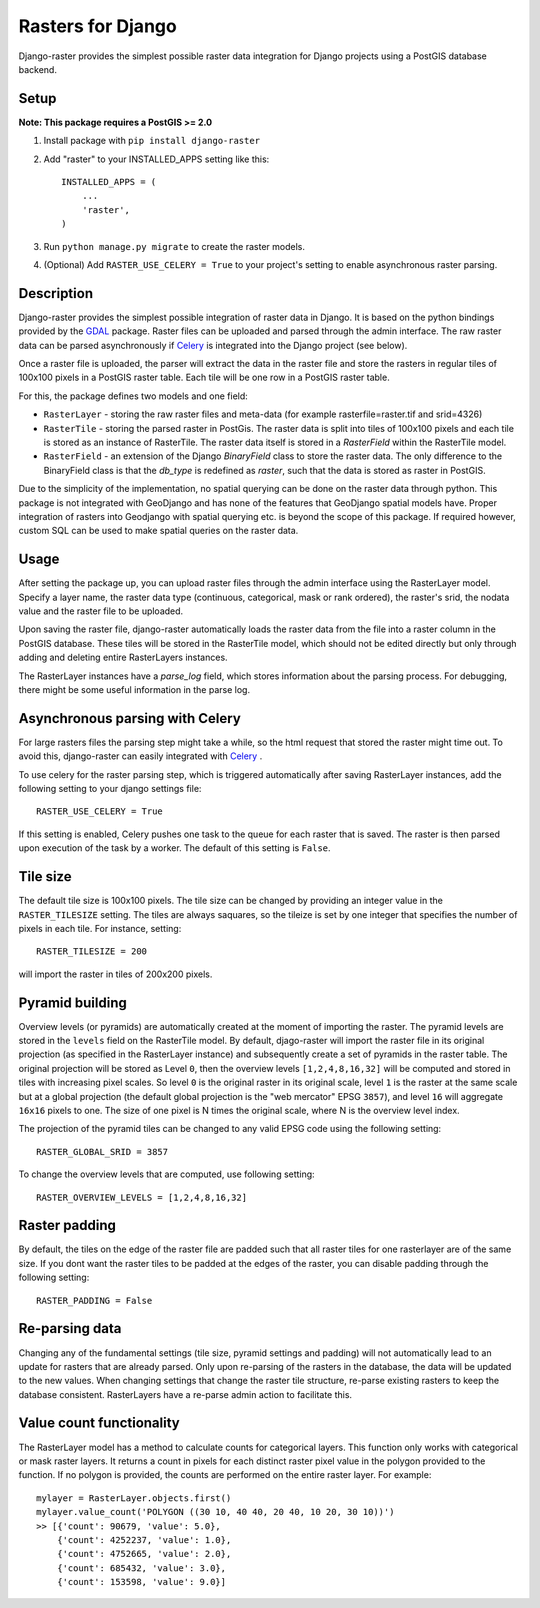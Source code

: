 Rasters for Django
==================
Django-raster provides the simplest possible raster data integration for Django projects using a PostGIS database backend.

.. image:: https://travis-ci.org/geodesign/django-raster.svg?branch=master
    :target: https://travis-ci.org/geodesign/django-raster

Setup
-----
**Note: This package requires a PostGIS >= 2.0**

1. Install package with ``pip install django-raster``

2. Add "raster" to your INSTALLED_APPS setting like this::

        INSTALLED_APPS = (
            ...
            'raster',
        )

3. Run ``python manage.py migrate`` to create the raster models.

4. (Optional) Add ``RASTER_USE_CELERY = True`` to your project's setting to enable asynchronous raster parsing.

Description
-----------
Django-raster provides the simplest possible integration of raster
data in Django. It is based on the python bindings provided by the `GDAL <https://pypi.python.org/pypi/GDAL/>`_ package. Raster files can be uploaded and parsed through the admin interface. The raw raster data can be parsed asynchronously if `Celery <http://celeryproject.org/>`_ is integrated into the Django project (see below).

Once a raster file is uploaded, the parser will extract the data in the raster file and store the rasters in regular tiles of 100x100 pixels in a PostGIS raster table. Each tile will be one row in a PostGIS raster table.

For this, the package defines two models and one field:

* ``RasterLayer`` - storing the raw raster files and meta-data (for example rasterfile=raster.tif and srid=4326)

* ``RasterTile`` - storing the parsed raster in PostGis. The raster data is split into tiles of 100x100 pixels and each tile is stored as an instance of RasterTile. The raster data itself is stored in a *RasterField* within the RasterTile model.

* ``RasterField`` - an extension of the Django `BinaryField` class to store the raster data. The only difference to the BinaryField class is that the *db_type* is redefined as *raster*, such that the data is stored as raster in PostGIS.

Due to the simplicity of the implementation, no spatial querying can be done on the raster data through python. This package is not integrated with GeoDjango and has none of the features that GeoDjango spatial models have. Proper integration of rasters into Geodjango with spatial querying etc. is beyond the scope of this package. If required however, custom SQL can be used to make spatial queries on the raster data.

Usage
-----
After setting the package up, you can upload raster files through the admin interface using the RasterLayer model. Specify a layer name, the raster data type (continuous, categorical, mask or rank ordered), the raster's srid, the nodata value and the raster file to be uploaded.

Upon saving the raster file, django-raster automatically loads the raster data from the file into a raster column in the PostGIS database. These tiles will be stored in the RasterTile model, which should not be edited directly but only through adding and deleting entire RasterLayers instances.

The RasterLayer instances have a *parse_log* field, which stores information about the parsing process. For debugging, there might be some useful information in the parse log.

Asynchronous parsing with Celery
--------------------------------
For large rasters files the parsing step might take a while, so the html request that stored the raster might time out. To avoid this, django-raster can easily integrated with `Celery <http://celeryproject.org/>`_ .

To use celery for the raster parsing step, which is triggered automatically after saving RasterLayer instances, add the following setting to your django settings file::

        RASTER_USE_CELERY = True

If this setting is enabled, Celery pushes one task to the queue for each raster that is saved. The raster is then parsed upon execution of the task by a worker. The default of this setting is ``False``.

Tile size
---------
The default tile size is 100x100 pixels. The tile size can be changed by providing an integer value in the ``RASTER_TILESIZE`` setting. The tiles are always saquares, so the tileize is set by one integer that specifies the number of pixels in each tile. For instance, setting::

        RASTER_TILESIZE = 200
        
will import the raster in tiles of 200x200 pixels. 

Pyramid building
----------------
Overview levels (or pyramids) are automatically created at the moment of importing the raster. The pyramid levels are stored in the ``levels`` field on the RasterTile model. By default, djago-raster will import the raster file in its original projection (as specified in the RasterLayer instance) and subsequently create a set of pyramids in the raster table. The original projection will be stored as Level ``0``, then the overview levels ``[1,2,4,8,16,32]`` will be computed and stored in tiles with increasing pixel scales. So level ``0`` is the original raster in its original scale, level ``1`` is the raster at the same scale but at a global projection (the default global projection is the "web mercator" EPSG ``3857``), and level ``16`` will aggregate ``16x16`` pixels to one. The size of one pixel is N times the original scale, where N is the overview level index.

The projection of the pyramid tiles can be changed to any valid EPSG code using the following setting::

        RASTER_GLOBAL_SRID = 3857

To change the overview levels that are computed, use following setting::

        RASTER_OVERVIEW_LEVELS = [1,2,4,8,16,32]

Raster padding
--------------
By default, the tiles on the edge of the raster file are padded such that all raster tiles for one rasterlayer are of the same size. If you dont want the raster tiles to be padded at the edges of the raster, you can disable padding through the following setting::

        RASTER_PADDING = False

Re-parsing data
---------------
Changing any of the fundamental settings (tile size, pyramid settings and padding) will not automatically lead to an update for rasters that are already parsed. Only upon re-parsing of the rasters in the database, the data will be updated to the new values. When changing settings that change the raster tile structure, re-parse existing rasters to keep the database consistent. RasterLayers have a re-parse admin action to facilitate this.

Value count functionality
-------------------------
The RasterLayer model has a method to calculate counts for categorical layers. This function only works with categorical or mask raster layers. It returns a count in pixels for each distinct raster pixel value in the polygon provided to the function. If no polygon is provided, the counts are performed on the entire raster layer. For example::

         mylayer = RasterLayer.objects.first()
         mylayer.value_count('POLYGON ((30 10, 40 40, 20 40, 10 20, 30 10))')
         >> [{'count': 90679, 'value': 5.0},
             {'count': 4252237, 'value': 1.0},
             {'count': 4752665, 'value': 2.0},
             {'count': 685432, 'value': 3.0},
             {'count': 153598, 'value': 9.0}]
